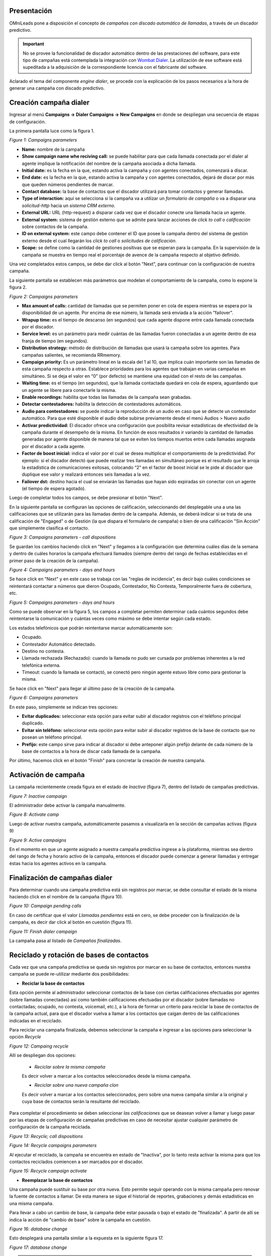 .. _about_dialercamp:

Presentación
*************

OMniLeads pone a disposición el concepto de *campañas con discado automático de llamadas*, a través de un discador predictivo.

.. important::

  No se provee la funcionalidad de discador automático dentro de las prestaciones del software, para este tipo de campañas está contemplada la integración con
  `Wombat Dialer <https://www.wombatdialer.com/>`_.  La utilización de ese software está supeditada a la adquisición de la correspondiente licencia con el
  fabricante del software.

Aclarado el tema del componente *engine dialer*, se procede con la explicación de los pasos necesarios a la hora de generar una campaña con discado predictivo.


Creación campaña dialer
************************

Ingresar al menú  **Campaigns -> Dialer Campaigns -> New Campaigns** en donde se despliegan una secuencia de etapas de configuración.

La primera pantalla luce como la figura 1.


.. image:: images/campaigns_dialer_wizard1.png

*Figure 1: Campaigns parameters*


- **Name:** nombre de la campaña
- **Show campaign name whe reciving call:** se puede habilitar para que cada llamada conectada por el dialer al agente implique la notificación del nombre de la campaña asociada a dicha llamada.
- **Initial date:** es la fecha en la que, estando activa la campaña y con agentes conectados, comenzará a discar.
- **End date:** es la fecha en la que, estando activa la campaña y con agentes conectados, dejará de discar por más que queden números pendientes de marcar.
- **Contact database:** la base de contactos que el discador utilizará para tomar contactos y generar llamadas.
- **Type of interaction:** aquí se selecciona si la campaña va a utilizar un *formulario de campaña* o va a disparar una *solicitud-http* hacia un *sistema CRM externo*.
- **External URL:** URL (http-request) a disparar cada vez que el discador conecte una llamada hacia un agente.
- **External system:** sistema de gestión externo que se admite para lanzar acciones de *click to call o calificación* sobre contactos de la campaña.
- **ID on external system:**  este campo debe contener el ID que posee la campaña dentro del sistema de gestión externo desde el cual llegarán los *click to call* o *solicitudes de calificación*.
- **Scope:** se define como la cantidad de gestiones positivas que se esperan para la campaña. En la supervisión de la campaña se muestra en tiempo real el porcentaje de avence de la campaña respecto al objetivo definido.

Una vez completados estos campos, se debe dar click al botón "Next", para continuar con la configuración de nuestra campaña.

La siguiente pantalla se establecen más parámetros que modelan el comportamiento de la campaña, como lo expone la figura 2.

.. image:: images/campaigns_dialer_wizard2.png

*Figure 2: Campaigns parameters*

- **Max amount of calls:** cantidad de llamadas que se permiten poner en cola de espera mientras se espera por la disponibilidad de un agente. Por encima de ese número, la llamada será enviada a la acción "failover".
- **Wrapup time:** es el tiempo de descanso (en segundos) que cada agente dispone entre cada llamada conectada por el discador.
- **Service level:** es un parámetro para medir cuántas de las llamadas fueron conectadas a un agente dentro de esa franja de tiempo (en segundos).
- **Distribution strategy:** método de distribución de llamadas que usará la campaña sobre los agentes. Para campañas salientes, se recomienda RRmemory.
- **Campaign priority:** Es un parámetro lineal en la escala del 1 al 10, que implica cuán importante son las llamadas de esta campaña respecto a otras. Establece prioridades para los agentes que trabajan en varias campañas en simultáneo. Si se deja el valor en “0” (por defecto) se mantiene una equidad con el resto de las campañas.
- **Waiting time:** es el tiempo (en segundos), que la llamada contactada quedará en cola de espera, aguardando que un agente se libere para conectarle la misma.
- **Enable recordings:** habilita que todas las llamadas de la campaña sean grabadas.
- **Detectar contestadores:** habilita la detección de contestadores automáticos.
- **Audio para contestadores:** se puede indicar la reproducción de un audio en caso que se detecte un contestador automático. Para que esté disponible el audio debe subirse previamente desde el menú Audios > Nuevo audio
- **Activar predictividad:** El discador ofrece una configuración que posibilita revisar estadísticas de efectividad de la campaña durante el desempeño de la misma. En función de esos resultados ir variando la cantidad de llamadas generadas por agente disponible de manera tal que se eviten los tiempos muertos entre cada llamadas asignada por el discador a cada agente.
- **Factor de boost inicial:** indica el valor por el cual se desea multiplicar el comportamiento de la predictividad. Por ejemplo: si el discador detectó que puede realizar tres llamadas en simultáneo porque es el resultado que le arroja la estadística de comunicaciones exitosas, colocando “2” en el factor de boost inicial se le pide al discador que duplique ese valor y realizará entonces seis llamadas a la vez.
- **Failover dst:** destino hacia el cual se enviarán las llamadas que hayan sido expiradas sin conectar con un agente (el tiempo de espera agotado).


Luego de completar todos los campos, se debe presionar el botón "Next".

En la siguiente pantalla se configuran las opciones de calificación, seleccionando del desplegable una a una las calificaciones que se utilizarán para las llamadas dentro de la campaña.
Además, se deberá indicar si se trata de una calificación de "Engaged" o de Gestión (la que dispara el formulario de campaña) o bien de una calificación "Sin Acción" que simplemente clasifica el contacto.

.. image:: images/campaigns_dialer_wizard3.png

*Figure 3: Campaigns parameters - call dispositions*

Se guardan los cambios haciendo click en "Next" y llegamos a la configuración que determina cuáles días de la semana y dentro de cuáles horarios la campaña efectuará llamados (siempre dentro del rango de fechas establecidas en el primer paso de la creación de la campaña).

.. image:: images/campaigns_dialer_wizard4.png

*Figure 4: Campaigns parameters - days and hours*

Se hace click en "Next" y en este caso se trabaja con las "reglas de incidencia", es decir bajo cuáles condiciones se reintentará contactar a números que dieron Ocupado, Contestador, No Contesta, Temporalmente fuera de cobertura, etc.

.. image:: images/campaigns_dialer_wizard5.png

*Figure 5: Campaigns parameters - days and hours*


Como se puede observar en la figura 5, los campos a completar permiten determinar cada cuántos segundos debe reintentarse la comunicación y cuántas veces como máximo se debe intentar según cada estado.

Los estados telefónicos que podrán reintentarse marcar automáticamente son:

- Ocupado.
- Contestador Automático detectado.
- Destino no contesta.
- Llamada rechazada (Rechazado): cuando la llamada no pudo ser cursada por problemas inherentes a la red telefónica externa.
- Timeout: cuando la llamada se contactó, se conectó pero ningún agente estuvo libre como para gestionar la misma.

Se hace click en "Next" para llegar al último paso de la creación de la campaña.

.. image:: images/campaigns_dialer_wizard6.png

*Figure 6: Campaigns parameters*

En este paso, simplemente se indican tres opciones:

- **Evitar duplicados:** seleccionar esta opción para evitar subir al discador registros con el teléfono principal duplicado.
- **Evitar sin teléfono:** seleccionar esta opción para evitar subir al discador registros de la base de contacto que no posean un teléfono principal.
- **Prefijo:** este campo sirve para indicar al discador si debe anteponer algún prefijo delante de cada número de la base de contactos a la hora de discar cada llamada de la campaña.

Por último, hacemos click en el botón "Finish" para concretar la creación de nuestra campaña.

Activación de campaña
**********************

La campaña recientemente creada figura en el estado de *Inactiva* (figura 7), dentro del listado de campañas predictivas.

.. image:: images/campaigns_dialer_inactive.png

*Figure 7: Inactive campaign*

El administrador debe activar la campaña manualmente.

.. image:: images/campaigns_dialer_activate.png

*Figure 8: Activate camp*

Luego de activar nuestra campaña, automáticamente  pasamos a visualizarla en la sección de campañas activas (figura 9)


.. image:: images/campaigns_dialer_ready.png

*Figure 9: Active campaigns*

En el momento en que un agente asignado a nuestra campaña predictiva ingrese a la plataforma, mientras sea dentro del rango de fecha y horario activo de la campaña, entonces
el discador puede comenzar a generar llamadas y entregar éstas hacia los agentes activos en la campaña.


Finalización de campañas dialer
*******************************

Para determinar cuando una campaña predictiva está sin registros por marcar, se debe consultar el estado de la misma haciendo click en el nombre de la campaña (figura 10).


.. image:: images/campaigns_dialer_finish.png

*Figure 10: Campaign pending calls*

En caso de certificar que el valor *Llamadas pendientes* está en cero, se debe proceder con la finalización de la campaña, es decir dar click al botón en cuestión (figura 11).

.. image:: images/campaigns_dialer_finish2.png

*Figure 11: Finish dialer campaign*

La campaña pasa al listado de *Campañas finalizadas*.

Reciclado y rotación de bases de contactos
*******************************************

Cada vez que una campaña predictiva se queda sin registros por marcar en su base de contactos, entonces nuestra campaña se puede re-utilizar mediante dos posibilidades:

- **Reciclar la base de contactos**

Esta opción permite al administrador seleccionar contactos de la base con ciertas calificaciones efectuadas por agentes (sobre llamadas conectadas) así como también
calificaciones efectuadas por el discador (sobre llamadas no contactadas; ocupado, no contesta, voicemail, etc.), a la hora de formar un criterio para reciclar la base
de contactos de la campaña actual, para que el discador vuelva a llamar a los contactos que caigan dentro de las calificaciones indicadas en el reciclado.

Para reciclar una campaña finalizada, debemos seleccionar la campaña e ingresar a las opciones para seleccionar la opción *Recycle*

.. image:: images/campaigns_dialer_recycle1.png

*Figure 12: Campaing recycle*

Allí se despliegan dos opciones:

 - *Reciclar sobre la misma campaña*

 Es decir volver a marcar a los contactos seleccionados desde la misma campaña.

 - *Reciclar sobre una nueva campaña clon*

 Es decir volver a marcar a los contactos seleccionados, pero sobre una nueva campaña similar a la original y cuya base de contactos serán la resultante del reciclado.

Para completar el procedimiento se deben seleccionar *las calificaciones* que se deasean volver a llamar y luego pasar por las etapas de configuración de campañas
predictivas en caso de necesitar ajustar cualquier parámetro de configuración de la campaña reciclada.

.. image:: images/campaigns_dialer_recycle2.png

*Figure 13: Recycle; call dispositions*


.. image:: images/campaigns_dialer_recycle3.png

*Figure 14: Recycle campaigns parameters*

Al ejecutar el reciclado, la campaña se encuentra en estado de "Inactiva", por lo tanto resta activar la misma para que los contactos reciclados comiencen a ser marcados
por el discador.

.. image:: images/campaigns_dialer_recycle4.png

*Figure 15: Recycle campaign activate*


- **Reemplazar la base de contactos**

Una campaña puede sustituir su base por otra nueva. Esto permite seguir operando con la misma campaña pero renovar la fuente de contactos a llamar.
De esta manera se sigue el historial de reportes, grabaciones y demás estadísticas en una misma campaña.

Para llevar a cabo un cambio de base, la campaña debe estar pausada o bajo el estado de "finalizada".
A partir de allí se indica la acción de "cambio de base" sobre la campaña en cuestión.


.. image:: images/campaigns_dialer_changedb.png

*Figure 16: database change*

Esto desplegará una pantalla similar a la expuesta en la siguiente figura 17.


.. image:: images/campaigns_dialer_changedb2.png

*Figure 17: database change*

.. important::

  La estructura de la base de contactos que se puede utilizar como sustituta debe ser similar a la base que se desea sustituir.

Una vez llevada a cabo la sustitución es necesario activar nuevamente la campaña.
